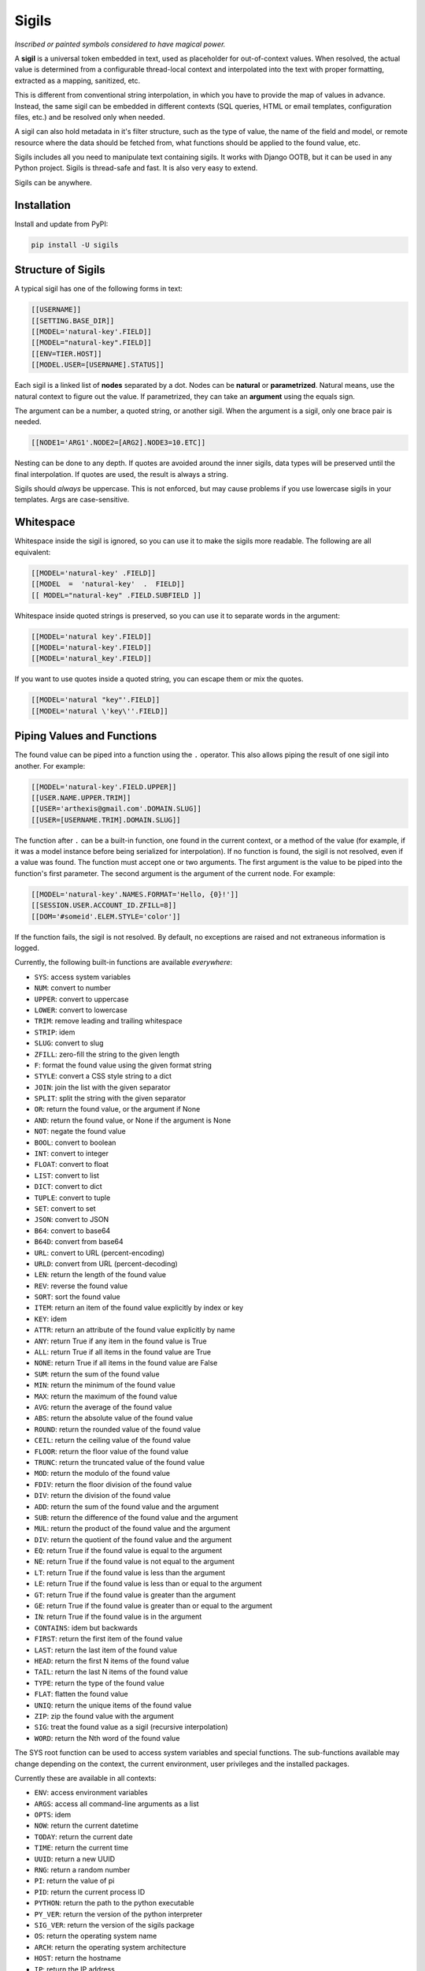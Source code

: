 Sigils
======

*Inscribed or painted symbols considered to have magical power.*

A **sigil** is a universal token embedded in text, used as placeholder for out-of-context values. 
When resolved, the actual value is determined from a configurable thread-local context 
and interpolated into the text with proper formatting, extracted as a mapping, sanitized, etc.

This is different from conventional string interpolation, in which you have to provide
the map of values in advance. Instead, the same sigil can be embedded in different contexts
(SQL queries, HTML or email templates, configuration files, etc.) and be resolved only when needed.

A sigil can also hold metadata in it's filter structure, such as the type of value, the 
name of the field and model, or remote resource where the data should be fetched from, 
what functions should be applied to the found value, etc. 

Sigils includes all you need to manipulate text containing sigils.
It works with Django OOTB, but it can be used in any Python project.
Sigils is thread-safe and fast. It is also very easy to extend.

Sigils can be anywhere.


.. _Documentation:


Installation
------------

Install and update from PyPI:

.. code-block:: text

    pip install -U sigils


Structure of Sigils
-------------------

A typical sigil has one of the following forms in text:

.. code-block:: text

    [[USERNAME]]
    [[SETTING.BASE_DIR]]
    [[MODEL='natural-key'.FIELD]]
    [[MODEL="natural-key".FIELD]]
    [[ENV=TIER.HOST]]
    [[MODEL.USER=[USERNAME].STATUS]]

Each sigil is a linked list of **nodes** separated by a dot.
Nodes can be **natural** or **parametrized**. 
Natural means, use the natural context to figure out the value. 
If parametrized, they can take an **argument** using the equals sign. 

The argument can be a number, a quoted string, or another sigil.
When the argument is a sigil, only one brace pair is needed.

.. code-block:: text

    [[NODE1='ARG1'.NODE2=[ARG2].NODE3=10.ETC]]

Nesting can be done to any depth. If quotes are avoided around the inner sigils, 
data types will be preserved until the final interpolation.
If quotes are used, the result is always a string.

Sigils should *always* be uppercase. This is not enforced, but may cause 
problems if you use lowercase sigils in your templates. Args are case-sensitive.


Whitespace
----------

Whitespace inside the sigil is ignored, so you can use it to make 
the sigils more readable. The following are all equivalent:

.. code-block:: text

    [[MODEL='natural-key' .FIELD]]
    [[MODEL  =  'natural-key'  .  FIELD]]
    [[ MODEL="natural-key" .FIELD.SUBFIELD ]]

Whitespace inside quoted strings is preserved, so you can use it to
separate words in the argument:

.. code-block:: text

    [[MODEL='natural key'.FIELD]]
    [[MODEL='natural-key'.FIELD]]
    [[MODEL='natural_key'.FIELD]]

If you want to use quotes inside a quoted string, you can escape them
or mix the quotes.

.. code-block:: text

    [[MODEL='natural "key"'.FIELD]]
    [[MODEL='natural \'key\''.FIELD]]


Piping Values and Functions
---------------------------

The found value can be piped into a function using the ``.`` operator. This
also allows piping the result of one sigil into another. For example:

.. code-block:: text

    [[MODEL='natural-key'.FIELD.UPPER]]
    [[USER.NAME.UPPER.TRIM]]
    [[USER='arthexis@gmail.com'.DOMAIN.SLUG]]
    [[USER=[USERNAME.TRIM].DOMAIN.SLUG]]


The function after ``.`` can be a built-in function, one found in the current context, 
or a method of the value (for example, if it was a model instance before being serialized for 
interpolation). If no function is found, the sigil is not resolved, even if a value was found.
The function must accept one or two arguments. The first argument is the value
to be piped into the function's first parameter. The second argument is the argument of 
the current node. For example:


.. code-block:: text

    [[MODEL='natural-key'.NAMES.FORMAT='Hello, {0}!']]
    [[SESSION.USER.ACCOUNT_ID.ZFILL=8]]
    [[DOM='#someid'.ELEM.STYLE='color']]


If the function fails, the sigil is not resolved. By default, no exceptions are raised
and not extraneous information is logged. 

Currently, the following built-in functions are available *everywhere*:

* ``SYS``: access system variables
* ``NUM``: convert to number
* ``UPPER``: convert to uppercase
* ``LOWER``: convert to lowercase
* ``TRIM``: remove leading and trailing whitespace
* ``STRIP``: idem
* ``SLUG``: convert to slug
* ``ZFILL``: zero-fill the string to the given length
* ``F``: format the found value using the given format string
* ``STYLE``: convert a CSS style string to a dict
* ``JOIN``: join the list with the given separator
* ``SPLIT``: split the string with the given separator
* ``OR``: return the found value, or the argument if None
* ``AND``: return the found value, or None if the argument is None
* ``NOT``: negate the found value
* ``BOOL``: convert to boolean
* ``INT``: convert to integer
* ``FLOAT``: convert to float
* ``LIST``: convert to list
* ``DICT``: convert to dict
* ``TUPLE``: convert to tuple
* ``SET``: convert to set
* ``JSON``: convert to JSON
* ``B64``: convert to base64
* ``B64D``: convert from base64
* ``URL``: convert to URL (percent-encoding)
* ``URLD``: convert from URL (percent-decoding)
* ``LEN``: return the length of the found value
* ``REV``: reverse the found value
* ``SORT``: sort the found value
* ``ITEM``: return an item of the found value explicitly by index or key
* ``KEY``: idem
* ``ATTR``: return an attribute of the found value explicitly by name
* ``ANY``: return True if any item in the found value is True
* ``ALL``: return True if all items in the found value are True
* ``NONE``: return True if all items in the found value are False
* ``SUM``: return the sum of the found value
* ``MIN``: return the minimum of the found value
* ``MAX``: return the maximum of the found value
* ``AVG``: return the average of the found value
* ``ABS``: return the absolute value of the found value
* ``ROUND``: return the rounded value of the found value
* ``CEIL``: return the ceiling value of the found value
* ``FLOOR``: return the floor value of the found value
* ``TRUNC``: return the truncated value of the found value
* ``MOD``: return the modulo of the found value
* ``FDIV``: return the floor division of the found value
* ``DIV``: return the division of the found value
* ``ADD``: return the sum of the found value and the argument
* ``SUB``: return the difference of the found value and the argument
* ``MUL``: return the product of the found value and the argument
* ``DIV``: return the quotient of the found value and the argument
* ``EQ``: return True if the found value is equal to the argument
* ``NE``: return True if the found value is not equal to the argument
* ``LT``: return True if the found value is less than the argument
* ``LE``: return True if the found value is less than or equal to the argument
* ``GT``: return True if the found value is greater than the argument
* ``GE``: return True if the found value is greater than or equal to the argument
* ``IN``: return True if the found value is in the argument
* ``CONTAINS``: idem but backwards
* ``FIRST``: return the first item of the found value
* ``LAST``: return the last item of the found value
* ``HEAD``: return the first N items of the found value
* ``TAIL``: return the last N items of the found value
* ``TYPE``: return the type of the found value	 
* ``FLAT``: flatten the found value
* ``UNIQ``: return the unique items of the found value
* ``ZIP``: zip the found value with the argument
* ``SIG``: treat the found value as a sigil (recursive interpolation)
* ``WORD``: return the Nth word of the found value

The SYS root function can be used to access system variables and special
functions. The sub-functions available may change depending on the context,
the current environment, user privileges and the installed packages. 

Currently these are available in all contexts:

* ``ENV``: access environment variables
* ``ARGS``: access all command-line arguments as a list
* ``OPTS``: idem
* ``NOW``: return the current datetime
* ``TODAY``: return the current date
* ``TIME``: return the current time
* ``UUID``: return a new UUID
* ``RNG``: return a random number
* ``PI``: return the value of pi
* ``PID``: return the current process ID
* ``PYTHON``: return the path to the python executable
* ``PY_VER``: return the version of the python interpreter
* ``SIG_VER``: return the version of the sigils package
* ``OS``: return the operating system name
* ``ARCH``: return the operating system architecture
* ``HOST``: return the hostname
* ``IP``: return the IP address
* ``USER``: return the username
* ``HOME``: return the home directory
* ``PWD``: return the current working directory
* ``CWD``: as above
* ``TMP``: return the path to the temporary directory


Special and Reserved Characters
-------------------------------

The following characters are reserved and cannot be used inside sigils, 
except as specified in this document:

* ``[[`` and ``]]``: delimiters
* ``.``: node separator or function call
* ``'`` and ``"``: string delimiters
* ``=``: argument or natural key separator
* ``\``: escape character
* ``(`` and ``)``: reserved for future use

Quotes can be used interchangeably, but they must be balanced.


Available Tools
---------------

Sigils comes with a number of tools that can be used to manipulate and
interpolate sigils. You can load them individually, or all at once:

.. code-block:: python

    from sigils import *

    # or

    from sigils import context, spool, splice, execute, vanish

Context
~~~~~~~

The *context* function is a context manager that can be used to manage
the context for the other functions. It can be used to set the context
for a single function call, or for a block of code.

.. code-block:: python

    from sigils import context, execute

    with context(
        USERNAME="arthexis",
        SETTING={"BASE_DIR": "/home/arth/webapp"},
    ):
        result = execute("print('[[USERNAME]]')")
        assert result == "arthexis"

You can also pass a filename to the *context* function, which will try to
guess the format and load the context from the file. The file can be in
JSON, YAML, TOML or INI format.

.. code-block:: python

    from sigils import context, execute

    with context("context.json"):
        result = execute("print('[[USERNAME]]')")
        assert result == "arthexis"

Spool
~~~~~

The *spool* function iterates over all sigils in a string, yielding each one
in the same order they appear in the string, without resolving them.

.. code-block:: python

    from sigils import spool

    sql = "select * from users where username = [[USER]]"
    assert list(spool(sql)) == ["[[USER]]"]

Spool is a fast way to check if a string contains sigils without hitting the ORM
or the network. For example:

.. code-block:: python

    from sigils import spool

    if sigils := set(spool(text)):
        # do something with sigils
    else:
        # do something else

Splice & Resolve
~~~~~~~~~~~~~~~~

The *splice* function will replace any sigils found in the string with the
actual values from the context. Returns the interpolated string.

.. code-block:: python

    from sigils import splice, context

    with context(
        USERNAME="arthexis",
        SETTING={"BASE_DIR": "/home/arth/webapp"},
    ):
        result = splice("[[USERNAME]]: [[SETTINGS.BASE_DIR]].")
        assert result == "arthexis: /home/arth/webapp"

All keys in the context mapping should be strings (behavior is undefined if not)
and will be automatically converted to uppercase.

Values can be anything: a string, a number, a list, a dict, or an ORM instance, 
anything that can self-serialize to text with the *str* function works.

.. code-block:: python

    class Model:
        owner = "arthexis"
                                       
    with context(
        MODEL: Model,                  # [[MODEL.OWNER]]
        UPPER: lambda x: x.upper(),    # [[UPPER='text']]
    ):
        assert splice("[[MODEL.OWNER.UPPER]]") == "ARTHEXIS"

If the value cannot or should not self-serialize, you can pass a function
to use as the serializer. The function will be called with the value as-is.

.. code-block:: python

    class Model:
        owner = "arthexis"
                                       
    def serializer(model):
        return f"owner: {model.owner}"

    with context(
        MODEL: Model,   # [[MODEL.OWNER]]
    ):
        assert splice("[[MODEL]]", seralizer=serializer) == "owner: arthexis"


You can pass additional context to splice directly: 

.. code-block:: python

    assert splice("[[NAME.UPPER]]", **{"NAME": "arth"}) == "ARTH"

By default, the splice function will recurse into the found values,
interpolating any sigils found in them. This can be disabled by setting
the recursion parameter to 0. Default recursion is 6.

.. code-block:: python

    from sigils import splice, context

    with context(
        USERNAME="arthexis",
        DIR="/home/[[USERNAME]]",
        SETTING={"BASE_DIR": "[[DIR]]/webapp"},
    ):
        result = splice("[[USERNAME]]: [[SETTINGS.BASE_DIR]]", recursion=1)
        assert result == "arthexis: /home/[[USERNAME]]"

The function *resolve* is an alias for splice that never recurses.

Vanish & Unvanish
~~~~~~~~~~~~~~~~~

The *vanish* function doesn't resolve sigils, instead it replaces them
with another pattern of text and extracts all the sigils that were replaced
to a map. This can be used for debugging, logging, async processing,
or to sanitize user input that might contain sigils.

.. code-block:: python

    from sigils import vanish

    text, sigils = vanish("select * from users where username = [[USER]]", "?")
    assert text == "select * from users where username = ?"
    assert sigils == ["[[USER]]"]


The *unvanish* function does the opposite of vanish, replacing the 
vanishing pattern with the sigils.

.. code-block:: python

    from sigils import vanish, unvanish

    text, sigils = vanish("select * from users where username = [[USER]]", "?")
    assert text == "select * from users where username = ?"
    assert sigils == ["[[USER]]"]
    assert unvanish(text, sigils) == "select * from users where username = [[USER]]"


Execute
~~~~~~~

The *execute* function is similar to resolve, but executes the found text 
as a python block (not an expression). This is useful for interpolating code:

.. code-block:: python

    from sigils import execute, context

    with context(
        USERNAME="arthexis",
        SETTING={"BASE_DIR": "/home/arth/webapp"},
    ):
        result = execute("print('[[USERNAME]]')")
        assert result == "arthexis"
        result = execute("print([[SETTING.BASE_DIR]])")
        assert result == "/home/arth/webapp"

Sigils will only be resolved within strings inside the code unless
the unsafe flag is set to True. For example:

.. code-block:: python

    from sigils import execute, context

    with context(
        USERNAME="'arthexis'",    
    ):
        result = execute("print([[USERNAME]])", unsafe=True)
        assert result == "arthexis"


Async & Multiprocessing
-----------------------

All sigils are resolved asynchronously and in-parallel, so you can use 
them in loops, conditionals, and other control structures. For example:

.. code-block:: python

    from sigils import execute, splice, context

    with context("context.json"):
        if result := execute("if '[[USERNAME]]' == 'arthexis': print('[[GROUP]]')"):
            assert splice("[[USERNAME]]") == "arthexis"
            assert result == "Administrators"


This can also make it more efficient to resolve documents with many sigils,
instead of resolving each one individually.


Django Integration
------------------

There are several ways to integrate sigils with Django:

- Use the *context* decorator to set the context for a view.
- Use the *resolve* template tag to resolve sigils in templates.

Context Decorator
~~~~~~~~~~~~~~~~~

The *context* decorator can be used to set the context for a view.
For example, to set the context for a view in *views.py*:

.. code-block:: python

    from sigils import context

    @context(
        USERNAME="arthexis",
        SETTING={"BASE_DIR": "/home/arth/webapp"},
    )
    def my_view(request):
        ...


You can create a `simple tag`_ to resolve sigils in templates.
Create *<your_app>/templatetags/sigils.py* with the following code:

.. code-block:: python

    import sigils
    from django import templates

    register = template.Library()

    @register.simple_tag
    def resolve(text):
        return sigils.resolve(text)

In *app.py* add the following to register a model in the global context
(rename MyModel to the name of your model class):

.. code-block:: python

    import sigils
    from django.apps import AppConfig

    class MyAppConfig(AppConfig):
        def ready():
            from .models import MyModel

            def my_model_lookup(parent, slug):
                if not parent:
                    return MyModel.objects.filter(slug=slug)
                return parent.my_models.get(slug=slug)

            sigils.set_context("MY_MODEL", my_model_lookup)


You can change the callable param to make your model searchable with
a different argument or manager, here the primary key is used.

Then you can use something like this in your template:

.. code-block:: django

    {% load sigils %}
    {% sigil '[[SOME_MODEL=[USER].SOME_FIELD]]' %}

.. _simple tag: https://docs.djangoproject.com/en/2.2/howto/custom-template-tags/#simple-tags


Command Line Interface
----------------------

The *sigils* command line tool can be used to resolve sigils in arguments
or files, with a given context. Example usage:

.. code-block:: bash

    $ sigils --help
    Usage: python -m sigils [OPTIONS] [TEXT]...

    Resolve sigils found in the given text.

    Options:
        -e, --on-error [raise|remove|default|ignore]
                                        What to do when a sigil cannot be resolved.
                                        Default: ignore.
        -d, --default TEXT              Default value for ignored sigils.
        -v, --verbose                   Increase verbosity.
        -i, --interactive               Enter interactive mode.
        -f, --file TEXT                 Read text from given file.
        -c, --context TEXT              Context to use for resolving sigils.
        --help                          Show this message and exit.

    $ sigils "Hello, [[USERNAME]]!" 
    # arthexis/sigils


Project Dependencies
--------------------

* Python 3.9+
* `lark`_ for parsing
* `click`_ for the command line interface
* `pytest`_ for testing

.. _lark: https://github.com/lark-parser/lark
.. _pytest: https://docs.pytest.org/en/7.2.x/
.. _click: https://click.palletsprojects.com/en/7.x/


Feature Requests & Bug Reports
------------------------------

All feature requests and bug reports are welcome. Please open an issue on 
`GitHub Issues`_.

.. _GitHub Issues: https://github.com/arthexis/sigils/issues

Issues must use one of the approved templates. If you don't know which one
to use, use the "Bug Report" template. 


Special Thanks
--------------

My wife, Katia Larissa Jasso García, for the name "sigils".
